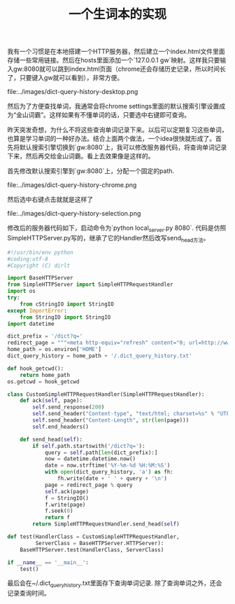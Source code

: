 #+title: 一个生词本的实现

我有一个习惯是在本地搭建一个HTTP服务器，然后建立一个index.html文件里面存储一些常用链接。然后在hosts里面添加一个`127.0.0.1 gw`映射。这样我只要输入gw:8080就可以跳到index.html页面（chrome还会存储历史记录，所以时间长了，只要键入gw就可以看到），非常方便。

file:../images/dict-query-history-desktop.png

然后为了方便查找单词，我通常会将chrome settings里面的默认搜索引擎设置成为“金山词霸”。这样如果有不懂单词的话，只要选中右键即可查询。

昨天突发奇想，为什么不将这些查询单词记录下来。以后可以定期复习这些单词，也算是学习单词的一种好办法。结合上面两个做法，一个idea很快就形成了。首先将默认搜索引擎切换到`gw:8080`上，我可以修改服务器代码，将查询单词记录下来，然后再交给金山词霸。看上去效果像是这样的。

首先修改默认搜索引擎到`gw:8080`上，分配一个固定的path.

file:../images/dict-query-history-chrome.png

然后选中右键点击就就是这样了

file:../images/dict-query-history-selection.png

修改后的服务器代码如下，启动命令为`python local_server.py 8080`. 代码是仿照SimpleHTTPServer.py写的，继承了它的Handler然后改写send_head方法。

#+BEGIN_SRC Python
#!/usr/bin/env python
#coding:utf-8
#Copyright (C) dirlt

import BaseHTTPServer
from SimpleHTTPServer import SimpleHTTPRequestHandler
import os
try:
    from cStringIO import StringIO
except ImportError:
    from StringIO import StringIO
import datetime

dict_prefix = '/dict?q='
redirect_page = """<meta http-equiv="refresh" content="0; url=http://www.iciba.com/%s/" />"""
home_path = os.environ['HOME']
dict_query_history = home_path + '/.dict_query_history.txt'

def hook_getcwd():
    return home_path
os.getcwd = hook_getcwd

class CustomSimpleHTTPRequestHandler(SimpleHTTPRequestHandler):
    def ack(self, page):
        self.send_response(200)
        self.send_header("Content-type", "text/html; charset=%s" % "UTF-8")
        self.send_header("Content-Length", str(len(page)))
        self.end_headers()

    def send_head(self):
        if self.path.startswith('/dict?q='):
            query = self.path[len(dict_prefix):]
            now = datetime.datetime.now()
            date = now.strftime('%Y-%m-%d %H:%M:%S')
            with open(dict_query_history, 'a') as fh:
                fh.write(date + ' ' + query + '\n')
            page = redirect_page % query
            self.ack(page)
            f = StringIO()
            f.write(page)
            f.seek(0)
            return f
        return SimpleHTTPRequestHandler.send_head(self)

def test(HandlerClass = CustomSimpleHTTPRequestHandler,
         ServerClass = BaseHTTPServer.HTTPServer):
    BaseHTTPServer.test(HandlerClass, ServerClass)

if __name__ == '__main__':
    test()
#+END_SRC

最后会在~/.dict_query_history.txt里面存下查询单词记录. 除了查询单词之外，还会记录查询时间。
